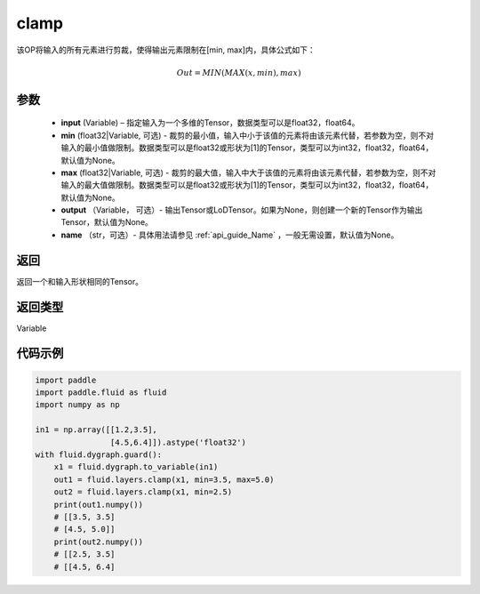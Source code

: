 .. _cn_api_tensor_clamp:

clamp
-------------------------------

.. py:function:: paddle.fluid.layers.clamp(input, min=None, max=None, output=None, name=None)

该OP将输入的所有元素进行剪裁，使得输出元素限制在[min, max]内，具体公式如下：

.. math::

        Out = MIN(MAX(x, min), max) 

参数
::::::::::::

    - **input** (Variable) – 指定输入为一个多维的Tensor，数据类型可以是float32，float64。
    - **min** (float32|Variable, 可选) - 裁剪的最小值，输入中小于该值的元素将由该元素代替，若参数为空，则不对输入的最小值做限制。数据类型可以是float32或形状为[1]的Tensor，类型可以为int32，float32，float64，默认值为None。
    - **max** (float32|Variable, 可选) - 裁剪的最大值，输入中大于该值的元素将由该元素代替，若参数为空，则不对输入的最大值做限制。数据类型可以是float32或形状为[1]的Tensor，类型可以为int32，float32，float64，默认值为None。
    - **output** （Variable， 可选）- 输出Tensor或LoDTensor。如果为None，则创建一个新的Tensor作为输出Tensor，默认值为None。
    - **name** （str，可选）- 具体用法请参见 :ref:`api_guide_Name` ，一般无需设置，默认值为None。
    
返回
::::::::::::
返回一个和输入形状相同的Tensor。

返回类型
::::::::::::
Variable

代码示例
::::::::::::

.. code-block:: python

    import paddle
    import paddle.fluid as fluid
    import numpy as np

    in1 = np.array([[1.2,3.5],
                    [4.5,6.4]]).astype('float32')
    with fluid.dygraph.guard():
        x1 = fluid.dygraph.to_variable(in1)
        out1 = fluid.layers.clamp(x1, min=3.5, max=5.0)
        out2 = fluid.layers.clamp(x1, min=2.5)
        print(out1.numpy())
        # [[3.5, 3.5]
        # [4.5, 5.0]]
        print(out2.numpy())
        # [[2.5, 3.5]
        # [[4.5, 6.4]

